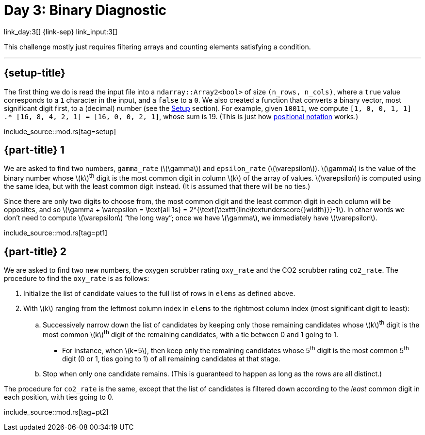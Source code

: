 = Day 3: Binary Diagnostic

link_day:3[] {link-sep} link_input:3[]

This challenge mostly just requires filtering arrays and counting elements satisfying a condition.

***

== {setup-title}
The first thing we do is read the input file into a `ndarray::Array2<bool>` of size `(n_rows, n_cols)`, where a `true` value corresponds to a `1` character in the input, and a `false` to a `0`.
We also created a function that converts a binary vector, most significant digit first, to a (decimal) number (see the link:../advent_of_code_2021.html#_setup[Setup] section).
For example, given `10011`, we compute `[1, 0, 0, 1, 1] .* [16, 8, 4, 2, 1] = [16, 0, 0, 2, 1]`, whose sum is 19.
(This is just how link:https://en.wikipedia.org/wiki/Positional_notation#Mathematics[positional notation^] works.)

include_source::mod.rs[tag=setup]

== {part-title} 1

We are asked to find two numbers, `gamma_rate` (\(\gamma\)) and `epsilon_rate` (\(\varepsilon\)).
\(\gamma\) is the value of the binary number whose \(k\)^th^ digit is the most common digit in column \(k\) of the array of values.
\(\varepsilon\) is computed using the same idea, but with the least common digit instead.
(It is assumed that there will be no ties.)

Since there are only two digits to choose from, the most common digit and the least common digit in each column will be opposites, and so \(\gamma + \varepsilon = \text{all 1s} = 2^{\text{\texttt{line\textunderscore{}width}}}-1\).
In other words we don't need to compute \(\varepsilon\) “the long way”; once we have \(\gamma\), we immediately have \(\varepsilon\).

include_source::mod.rs[tag=pt1]

== {part-title} 2

We are asked to find two new numbers, the oxygen scrubber rating `oxy_rate` and the CO2 scrubber rating `co2_rate`.
The procedure to find the `oxy_rate` is as follows: +

. Initialize the list of candidate values to the full list of rows in `elems` as defined above.
. With \(k\) ranging from the leftmost column index in `elems` to the rightmost column index (most significant digit to least):
.. Successively narrow down the list of candidates by keeping only those remaining candidates whose \(k\)^th^ digit is the most common \(k\)^th^ digit of the remaining candidates, with a tie between 0 and 1 going to 1.
*** For instance, when \(k=5\), then keep only the remaining candidates whose 5^th^ digit is the most common 5^th^ digit (0 or 1, ties going to 1) of all remaining candidates at that stage.
.. Stop when only one candidate remains.
(This is guaranteed to happen as long as the rows are all distinct.)

The procedure for `co2_rate` is the same, except that the list of candidates is filtered down according to the _least_ common digit in each position, with ties going to 0.

include_source::mod.rs[tag=pt2]
